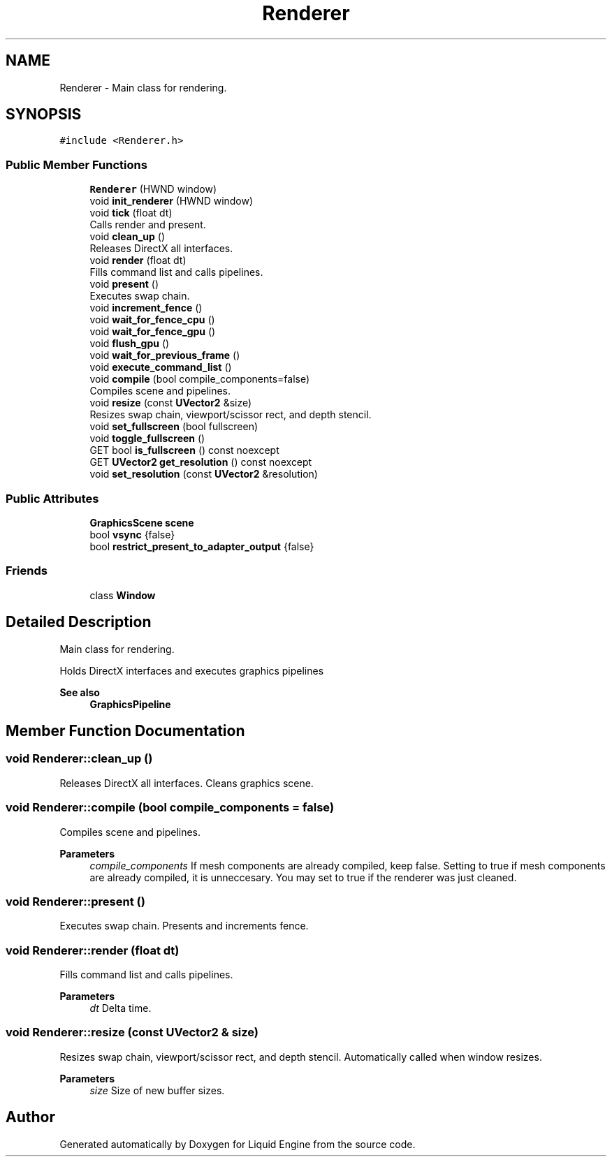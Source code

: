 .TH "Renderer" 3 "Wed Apr 3 2024" "Liquid Engine" \" -*- nroff -*-
.ad l
.nh
.SH NAME
Renderer \- Main class for rendering\&.  

.SH SYNOPSIS
.br
.PP
.PP
\fC#include <Renderer\&.h>\fP
.SS "Public Member Functions"

.in +1c
.ti -1c
.RI "\fBRenderer\fP (HWND window)"
.br
.ti -1c
.RI "void \fBinit_renderer\fP (HWND window)"
.br
.ti -1c
.RI "void \fBtick\fP (float dt)"
.br
.RI "Calls render and present\&. "
.ti -1c
.RI "void \fBclean_up\fP ()"
.br
.RI "Releases DirectX all interfaces\&. "
.ti -1c
.RI "void \fBrender\fP (float dt)"
.br
.RI "Fills command list and calls pipelines\&. "
.ti -1c
.RI "void \fBpresent\fP ()"
.br
.RI "Executes swap chain\&. "
.ti -1c
.RI "void \fBincrement_fence\fP ()"
.br
.ti -1c
.RI "void \fBwait_for_fence_cpu\fP ()"
.br
.ti -1c
.RI "void \fBwait_for_fence_gpu\fP ()"
.br
.ti -1c
.RI "void \fBflush_gpu\fP ()"
.br
.ti -1c
.RI "void \fBwait_for_previous_frame\fP ()"
.br
.ti -1c
.RI "void \fBexecute_command_list\fP ()"
.br
.ti -1c
.RI "void \fBcompile\fP (bool compile_components=false)"
.br
.RI "Compiles scene and pipelines\&. "
.ti -1c
.RI "void \fBresize\fP (const \fBUVector2\fP &size)"
.br
.RI "Resizes swap chain, viewport/scissor rect, and depth stencil\&. "
.ti -1c
.RI "void \fBset_fullscreen\fP (bool fullscreen)"
.br
.ti -1c
.RI "void \fBtoggle_fullscreen\fP ()"
.br
.ti -1c
.RI "GET bool \fBis_fullscreen\fP () const noexcept"
.br
.ti -1c
.RI "GET \fBUVector2\fP \fBget_resolution\fP () const noexcept"
.br
.ti -1c
.RI "void \fBset_resolution\fP (const \fBUVector2\fP &resolution)"
.br
.in -1c
.SS "Public Attributes"

.in +1c
.ti -1c
.RI "\fBGraphicsScene\fP \fBscene\fP"
.br
.ti -1c
.RI "bool \fBvsync\fP {false}"
.br
.ti -1c
.RI "bool \fBrestrict_present_to_adapter_output\fP {false}"
.br
.in -1c
.SS "Friends"

.in +1c
.ti -1c
.RI "class \fBWindow\fP"
.br
.in -1c
.SH "Detailed Description"
.PP 
Main class for rendering\&. 

Holds DirectX interfaces and executes graphics pipelines 
.PP
\fBSee also\fP
.RS 4
\fBGraphicsPipeline\fP 
.RE
.PP

.SH "Member Function Documentation"
.PP 
.SS "void Renderer::clean_up ()"

.PP
Releases DirectX all interfaces\&. Cleans graphics scene\&. 
.SS "void Renderer::compile (bool compile_components = \fCfalse\fP)"

.PP
Compiles scene and pipelines\&. 
.PP
\fBParameters\fP
.RS 4
\fIcompile_components\fP If mesh components are already compiled, keep false\&. Setting to true if mesh components are already compiled, it is unneccesary\&. You may set to true if the renderer was just cleaned\&. 
.RE
.PP

.SS "void Renderer::present ()"

.PP
Executes swap chain\&. Presents and increments fence\&. 
.SS "void Renderer::render (float dt)"

.PP
Fills command list and calls pipelines\&. 
.PP
\fBParameters\fP
.RS 4
\fIdt\fP Delta time\&. 
.RE
.PP

.SS "void Renderer::resize (const \fBUVector2\fP & size)"

.PP
Resizes swap chain, viewport/scissor rect, and depth stencil\&. Automatically called when window resizes\&.
.PP
\fBParameters\fP
.RS 4
\fIsize\fP Size of new buffer sizes\&. 
.RE
.PP


.SH "Author"
.PP 
Generated automatically by Doxygen for Liquid Engine from the source code\&.
